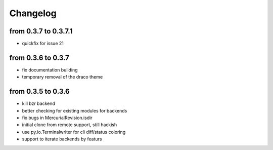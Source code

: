 Changelog
==========

from 0.3.7 to 0.3.7.1
---------------------

* quickfix for issue 21

from 0.3.6 to 0.3.7
-------------------

* fix documentation building
* temporary removal of the draco theme

from 0.3.5 to 0.3.6
--------------------

* kill bzr backend
* better checking for existing modules for backends
* fix bugs in MercurialRevision.isdir
* initial clone from remote support, still hackish
* use py.io.Terminalwriter for cli diff/status coloring
* support to iterate backends by featurs

